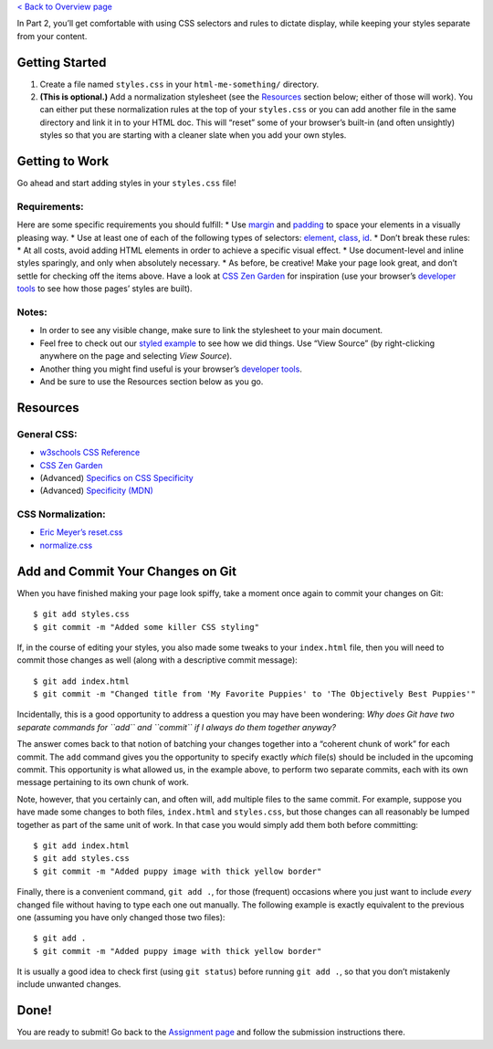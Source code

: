 `< Back to Overview page <..>`__

In Part 2, you’ll get comfortable with using CSS selectors and rules to
dictate display, while keeping your styles separate from your content.

Getting Started
----------------

1. Create a file named ``styles.css`` in your ``html-me-something/``
   directory.

2. **(This is optional.)** Add a normalization stylesheet (see the
   `Resources <#resources>`__ section below; either of those will work).
   You can either put these normalization rules at the top of your
   ``styles.css`` or you can add another file in the same directory and
   link it in to your HTML doc. This will “reset” some of your browser’s
   built-in (and often unsightly) styles so that you are starting with a
   cleaner slate when you add your own styles.

Getting to Work
----------------

Go ahead and start adding styles in your ``styles.css`` file!

Requirements:
^^^^^^^^^^^^^^

Here are some specific requirements you should fulfill: \* Use
`margin <http://www.w3schools.com/css/css_margin.asp>`__ and
`padding <http://www.w3schools.com/css/css_padding.asp>`__ to space your
elements in a visually pleasing way. \* Use at least one of each of the
following types of selectors:
`element <http://www.w3schools.com/cssref/sel_element.asp>`__,
`class <http://www.w3schools.com/cssref/sel_class.asp>`__,
`id <http://www.w3schools.com/cssref/sel_id.asp>`__. \* Don’t break
these rules: \* At all costs, avoid adding HTML elements in order to
achieve a specific visual effect. \* Use document-level and inline
styles sparingly, and only when absolutely necessary. \* As before, be
creative! Make your page look great, and don’t settle for checking off
the items above. Have a look at `CSS Zen
Garden <http://www.csszengarden.com>`__ for inspiration (use your
browser’s `developer
tools <https://developer.mozilla.org/en-US/docs/Learn/Common_questions/What_are_browser_developer_tools>`__
to see how those pages’ styles are built).

Notes:
^^^^^^^

-  In order to see any visible change, make sure to link the stylesheet
   to your main document.
-  Feel free to check out our `styled
   example <http://education.launchcode.org/html-me-something/submissions/chrisbay/index.html>`__
   to see how we did things. Use “View Source” (by right-clicking
   anywhere on the page and selecting *View Source*).
-  Another thing you might find useful is your browser’s `developer
   tools <https://developer.mozilla.org/en-US/docs/Learn/Common_questions/What_are_browser_developer_tools>`__.
-  And be sure to use the Resources section below as you go.

Resources
---------

General CSS:
^^^^^^^^^^^^^

-  `w3schools CSS
   Reference <http://www.w3schools.com/css/default.asp>`__
-  `CSS Zen Garden <http://www.csszengarden.com>`__
-  (Advanced) `Specifics on CSS
   Specificity <https://css-tricks.com/specifics-on-css-specificity/>`__
-  (Advanced) `Specificity
   (MDN) <https://developer.mozilla.org/en-US/docs/Web/CSS/Specificity>`__

CSS Normalization:
^^^^^^^^^^^^^^^^^^^

-  `Eric Meyer’s
   reset.css <http://meyerweb.com/eric/tools/css/reset/>`__
-  `normalize.css <http://necolas.github.io/normalize.css/>`__

Add and Commit Your Changes on Git
----------------------------------

When you have finished making your page look spiffy, take a moment once
again to commit your changes on Git:

::

   $ git add styles.css
   $ git commit -m "Added some killer CSS styling"

If, in the course of editing your styles, you also made some tweaks to
your ``index.html`` file, then you will need to commit those changes as
well (along with a descriptive commit message):

::

   $ git add index.html
   $ git commit -m "Changed title from 'My Favorite Puppies' to 'The Objectively Best Puppies'"

Incidentally, this is a good opportunity to address a question you may
have been wondering: *Why does Git have two separate commands for
``add`` and ``commit`` if I always do them together anyway?*

The answer comes back to that notion of batching your changes together
into a “coherent chunk of work” for each commit. The ``add`` command
gives you the opportunity to specify exactly *which* file(s) should be
included in the upcoming commit. This opportunity is what allowed us, in
the example above, to perform two separate commits, each with its own
message pertaining to its own chunk of work.

Note, however, that you certainly can, and often will, ``add`` multiple
files to the same commit. For example, suppose you have made some
changes to both files, ``index.html`` and ``styles.css``, but those
changes can all reasonably be lumped together as part of the same unit
of work. In that case you would simply add them both before committing:

::

   $ git add index.html
   $ git add styles.css
   $ git commit -m "Added puppy image with thick yellow border"

Finally, there is a convenient command, ``git add .``, for those
(frequent) occasions where you just want to include *every* changed file
without having to type each one out manually. The following example is
exactly equivalent to the previous one (assuming you have only changed
those two files):

::

   $ git add .
   $ git commit -m "Added puppy image with thick yellow border"

It is usually a good idea to check first (using ``git status``) before
running ``git add .``, so that you don’t mistakenly include unwanted
changes.

Done!
-----

You are ready to submit! Go back to the `Assignment
page <../#submitting-your-work>`__ and follow the submission
instructions there.
